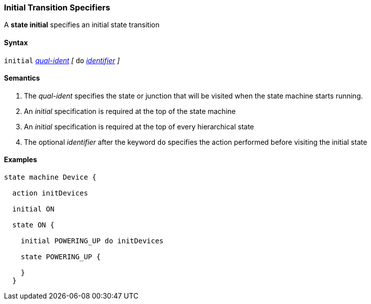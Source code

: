 === Initial Transition Specifiers

A *state initial* specifies an initial state transition  

==== Syntax

`initial` 
<<Scoping-of-Names_Qualified-Identifiers,_qual-ident_>>
_[_
`do`
<<Lexical-Elements_Identifiers,_identifier_>>
_]_

==== Semantics

. The _qual-ident_ specifies the state or junction that will be visited when the state machine starts running.

. An _initial_ specification is required at the top of the state machine

. An _initial_ specification is required at the top of every hierarchical state
 
. The optional _identifier_ after the keyword `do` specifies the action performed before visiting the initial state

==== Examples

[source,fpp]
----
state machine Device {

  action initDevices

  initial ON

  state ON {

    initial POWERING_UP do initDevices

    state POWERING_UP {

    }
  }
----
